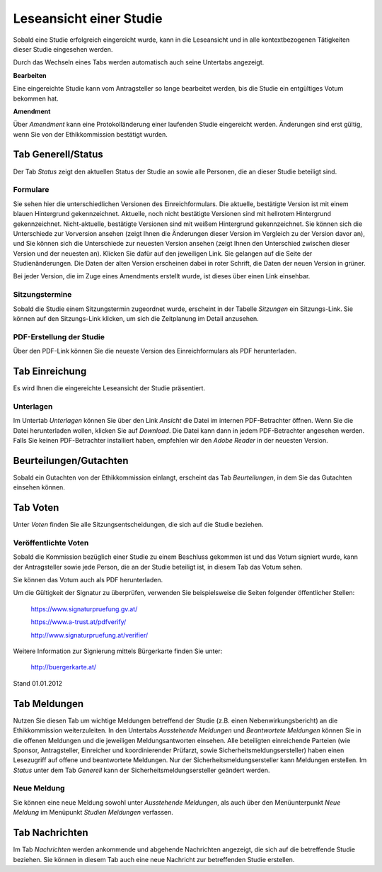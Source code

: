 ========================
Leseansicht einer Studie
========================

Sobald eine Studie erfolgreich eingereicht wurde, kann in die Leseansicht und in alle kontextbezogenen Tätigkeiten dieser Studie eingesehen werden.

Durch das Wechseln eines Tabs werden automatisch auch seine Untertabs angezeigt.

**Bearbeiten**

Eine eingereichte Studie kann vom Antragsteller so lange bearbeitet werden, bis die Studie ein entgültiges Votum bekommen hat.

**Amendment**

Über *Amendment* kann eine Protokolländerung einer laufenden Studie eingereicht werden. Änderungen sind erst gültig, wenn Sie von der Ethikkommission bestätigt wurden.

Tab Generell/Status
===================

Der Tab *Status* zeigt den aktuellen Status der Studie an sowie alle Personen, die an dieser Studie beteiligt sind.

Formulare
+++++++++

Sie sehen hier die unterschiedlichen Versionen des Einreichformulars. Die aktuelle, bestätigte Version ist mit einem blauen Hintergrund gekennzeichnet. Aktuelle, noch nicht bestätigte Versionen sind mit hellrotem Hintergrund gekennzeichnet. Nicht-aktuelle, bestätigte Versionen sind mit weißem Hintergrund gekennzeichnet. Sie können sich die Unterschiede zur Vorversion ansehen (zeigt Ihnen die Änderungen dieser Version im Vergleich zu der Version davor an), und Sie können sich die Unterschiede zur neuesten Version ansehen (zeigt Ihnen den Unterschied zwischen dieser Version und der neuesten an). Klicken Sie dafür auf den jeweiligen Link. Sie gelangen auf die Seite der Studienänderungen. Die Daten der alten Version erscheinen dabei in roter Schrift, die Daten der neuen Version in grüner.

Bei jeder Version, die im Zuge eines Amendments erstellt wurde, ist dieses über einen Link einsehbar. 


Sitzungstermine
+++++++++++++++

Sobald die Studie einem Sitzungstermin zugeordnet wurde, erscheint in der Tabelle *Sitzungen* ein Sitzungs-Link. Sie können auf den Sitzungs-Link klicken, um sich die Zeitplanung im Detail anzusehen. 

PDF-Erstellung der Studie
+++++++++++++++++++++++++

Über den PDF-Link können Sie die neueste Version des Einreichformulars als PDF herunterladen.

Tab Einreichung
===============

Es wird Ihnen die eingereichte Leseansicht der Studie präsentiert.

Unterlagen
++++++++++

Im Untertab *Unterlagen* können Sie über den Link *Ansicht* die Datei im internen PDF-Betrachter öffnen. Wenn Sie die Datei herunterladen wollen, klicken Sie auf *Download*. Die Datei kann dann in jedem PDF-Betrachter angesehen werden. Falls Sie keinen PDF-Betrachter installiert haben, empfehlen wir den *Adobe Reader* in der neuesten Version.

Beurteilungen/Gutachten
=======================

Sobald ein Gutachten von der Ethikkommission einlangt, erscheint das Tab *Beurteilungen*, in dem Sie das Gutachten einsehen können.

Tab Voten
=========

Unter *Voten* finden Sie alle Sitzungsentscheidungen, die sich auf die Studie beziehen.

Veröffentlichte Voten
+++++++++++++++++++++

Sobald die Kommission bezüglich einer Studie zu einem Beschluss gekommen ist und das Votum signiert wurde, kann der Antragsteller sowie jede Person, die an der Studie beteiligt ist, in diesem Tab das Votum sehen.

Sie können das Votum auch als PDF herunterladen.

Um die Gültigkeit der Signatur zu überprüfen, verwenden Sie beispielsweise die Seiten folgender öffentlicher Stellen:

 https://www.signaturpruefung.gv.at/

 https://www.a-trust.at/pdfverify/

 http://www.signaturpruefung.at/verifier/

Weitere Information zur Signierung mittels Bürgerkarte finden Sie unter:

 http://buergerkarte.at/


Stand 01.01.2012

Tab Meldungen
=============

Nutzen Sie diesen Tab um wichtige Meldungen betreffend der Studie (z.B. einen Nebenwirkungsbericht) an die Ethikkommission weiterzuleiten. In den Untertabs *Ausstehende Meldungen* und *Beantwortete Meldungen* können Sie in die offenen Meldungen und die jeweiligen Meldungsantworten einsehen. Alle beteiligten einreichende Parteien (wie Sponsor, Antragsteller, Einreicher und koordinierender Prüfarzt, sowie Sicherheitsmeldungsersteller) haben einen Lesezugriff auf offene und beantwortete Meldungen. Nur der Sicherheitsmeldungsersteller kann Meldungen erstellen. Im *Status* unter dem Tab *Generell* kann der Sicherheitsmeldungsersteller geändert werden.

Neue Meldung 
++++++++++++

Sie können eine neue Meldung sowohl unter *Ausstehende Meldungen*, als auch über den Menüunterpunkt *Neue Meldung* im Menüpunkt *Studien Meldungen* verfassen. 

Tab Nachrichten
===============

Im Tab *Nachrichten* werden ankommende und abgehende Nachrichten angezeigt, die sich auf die betreffende Studie beziehen. Sie können in diesem Tab auch eine neue Nachricht zur betreffenden Studie erstellen.
